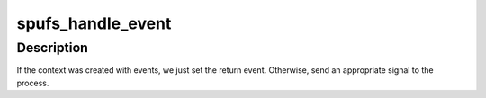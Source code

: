 .. -*- coding: utf-8; mode: rst -*-
.. src-file: arch/powerpc/platforms/cell/spufs/fault.c

.. _`spufs_handle_event`:

spufs_handle_event
==================

.. c:function:: void spufs_handle_event(struct spu_context *ctx, unsigned long ea, int type)

    :param struct spu_context \*ctx:
        *undescribed*

    :param unsigned long ea:
        *undescribed*

    :param int type:
        *undescribed*

.. _`spufs_handle_event.description`:

Description
-----------

If the context was created with events, we just set the return event.
Otherwise, send an appropriate signal to the process.

.. This file was automatic generated / don't edit.

